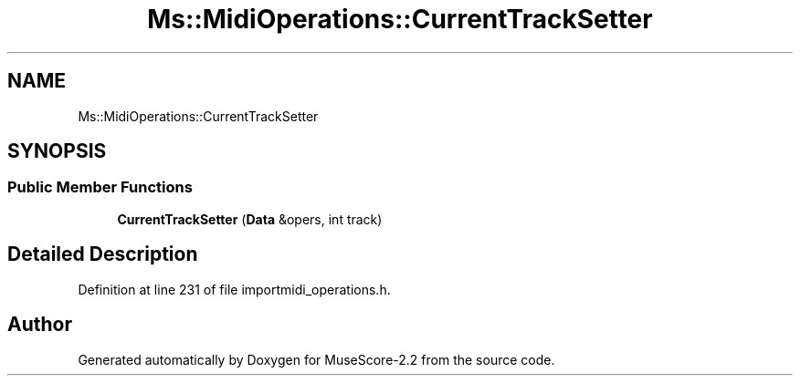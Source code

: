 .TH "Ms::MidiOperations::CurrentTrackSetter" 3 "Mon Jun 5 2017" "MuseScore-2.2" \" -*- nroff -*-
.ad l
.nh
.SH NAME
Ms::MidiOperations::CurrentTrackSetter
.SH SYNOPSIS
.br
.PP
.SS "Public Member Functions"

.in +1c
.ti -1c
.RI "\fBCurrentTrackSetter\fP (\fBData\fP &opers, int track)"
.br
.in -1c
.SH "Detailed Description"
.PP 
Definition at line 231 of file importmidi_operations\&.h\&.

.SH "Author"
.PP 
Generated automatically by Doxygen for MuseScore-2\&.2 from the source code\&.
